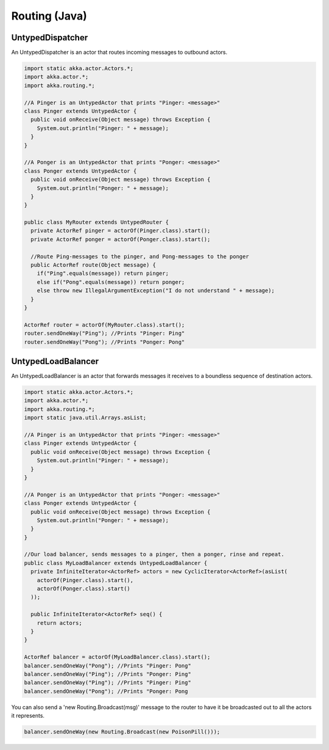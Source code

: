 Routing (Java)
==============

UntypedDispatcher
-----------------

An UntypedDispatcher is an actor that routes incoming messages to outbound actors.

.. code-block:: java

  import static akka.actor.Actors.*;
  import akka.actor.*;
  import akka.routing.*;

  //A Pinger is an UntypedActor that prints "Pinger: <message>"
  class Pinger extends UntypedActor {
    public void onReceive(Object message) throws Exception {
      System.out.println("Pinger: " + message);
    }
  }

  //A Ponger is an UntypedActor that prints "Ponger: <message>"
  class Ponger extends UntypedActor {
    public void onReceive(Object message) throws Exception {
      System.out.println("Ponger: " + message);
    }
  }

  public class MyRouter extends UntypedRouter {
    private ActorRef pinger = actorOf(Pinger.class).start();
    private ActorRef ponger = actorOf(Ponger.class).start();

    //Route Ping-messages to the pinger, and Pong-messages to the ponger
    public ActorRef route(Object message) {
      if("Ping".equals(message)) return pinger;
      else if("Pong".equals(message)) return ponger;
      else throw new IllegalArgumentException("I do not understand " + message);
    }
  }

  ActorRef router = actorOf(MyRouter.class).start();
  router.sendOneWay("Ping"); //Prints "Pinger: Ping"
  router.sendOneWay("Pong"); //Prints "Ponger: Pong"

UntypedLoadBalancer
-------------------

An UntypedLoadBalancer is an actor that forwards messages it receives to a boundless sequence of destination actors.

.. code-block:: java

  import static akka.actor.Actors.*;
  import akka.actor.*;
  import akka.routing.*;
  import static java.util.Arrays.asList;

  //A Pinger is an UntypedActor that prints "Pinger: <message>"
  class Pinger extends UntypedActor {
    public void onReceive(Object message) throws Exception {
      System.out.println("Pinger: " + message);
    }
  }

  //A Ponger is an UntypedActor that prints "Ponger: <message>"
  class Ponger extends UntypedActor {
    public void onReceive(Object message) throws Exception {
      System.out.println("Ponger: " + message);
    }
  }

  //Our load balancer, sends messages to a pinger, then a ponger, rinse and repeat.
  public class MyLoadBalancer extends UntypedLoadBalancer {
    private InfiniteIterator<ActorRef> actors = new CyclicIterator<ActorRef>(asList(
      actorOf(Pinger.class).start(),
      actorOf(Ponger.class).start()
    ));

    public InfiniteIterator<ActorRef> seq() {
      return actors;
    }
  }

  ActorRef balancer = actorOf(MyLoadBalancer.class).start();
  balancer.sendOneWay("Pong"); //Prints "Pinger: Pong"
  balancer.sendOneWay("Ping"); //Prints "Ponger: Ping"
  balancer.sendOneWay("Ping"); //Prints "Pinger: Ping"
  balancer.sendOneWay("Pong"); //Prints "Ponger: Pong

You can also send a 'new Routing.Broadcast(msg)' message to the router to have it be broadcasted out to all the actors it represents.

.. code-block:: java

  balancer.sendOneWay(new Routing.Broadcast(new PoisonPill()));


